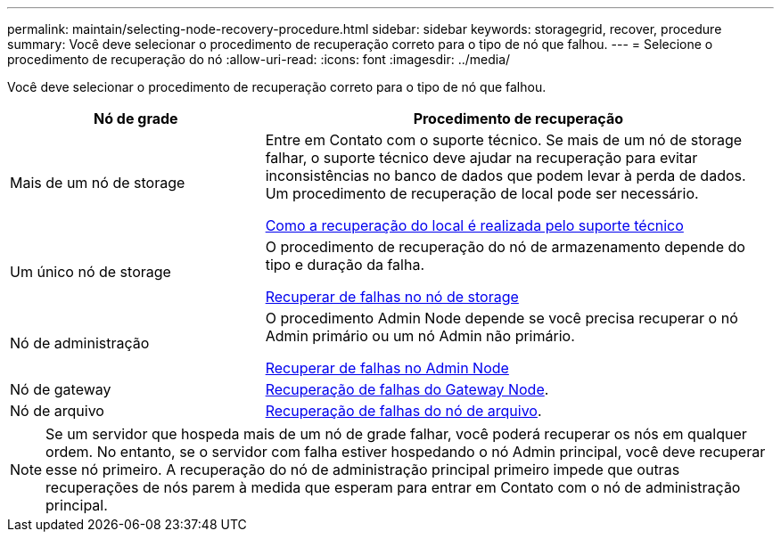 ---
permalink: maintain/selecting-node-recovery-procedure.html 
sidebar: sidebar 
keywords: storagegrid, recover, procedure 
summary: Você deve selecionar o procedimento de recuperação correto para o tipo de nó que falhou. 
---
= Selecione o procedimento de recuperação do nó
:allow-uri-read: 
:icons: font
:imagesdir: ../media/


[role="lead"]
Você deve selecionar o procedimento de recuperação correto para o tipo de nó que falhou.

[cols="1a,2a"]
|===
| Nó de grade | Procedimento de recuperação 


 a| 
Mais de um nó de storage
 a| 
Entre em Contato com o suporte técnico. Se mais de um nó de storage falhar, o suporte técnico deve ajudar na recuperação para evitar inconsistências no banco de dados que podem levar à perda de dados. Um procedimento de recuperação de local pode ser necessário.

xref:how-site-recovery-is-performed-by-technical-support.adoc[Como a recuperação do local é realizada pelo suporte técnico]



 a| 
Um único nó de storage
 a| 
O procedimento de recuperação do nó de armazenamento depende do tipo e duração da falha.

xref:recovering-from-storage-node-failures.adoc[Recuperar de falhas no nó de storage]



 a| 
Nó de administração
 a| 
O procedimento Admin Node depende se você precisa recuperar o nó Admin primário ou um nó Admin não primário.

xref:recovering-from-admin-node-failures.adoc[Recuperar de falhas no Admin Node]



 a| 
Nó de gateway
 a| 
xref:recovering-from-gateway-node-failures.adoc[Recuperação de falhas do Gateway Node].



 a| 
Nó de arquivo
 a| 
xref:recovering-from-archive-node-failures.adoc[Recuperação de falhas do nó de arquivo].

|===

NOTE: Se um servidor que hospeda mais de um nó de grade falhar, você poderá recuperar os nós em qualquer ordem. No entanto, se o servidor com falha estiver hospedando o nó Admin principal, você deve recuperar esse nó primeiro. A recuperação do nó de administração principal primeiro impede que outras recuperações de nós parem à medida que esperam para entrar em Contato com o nó de administração principal.
